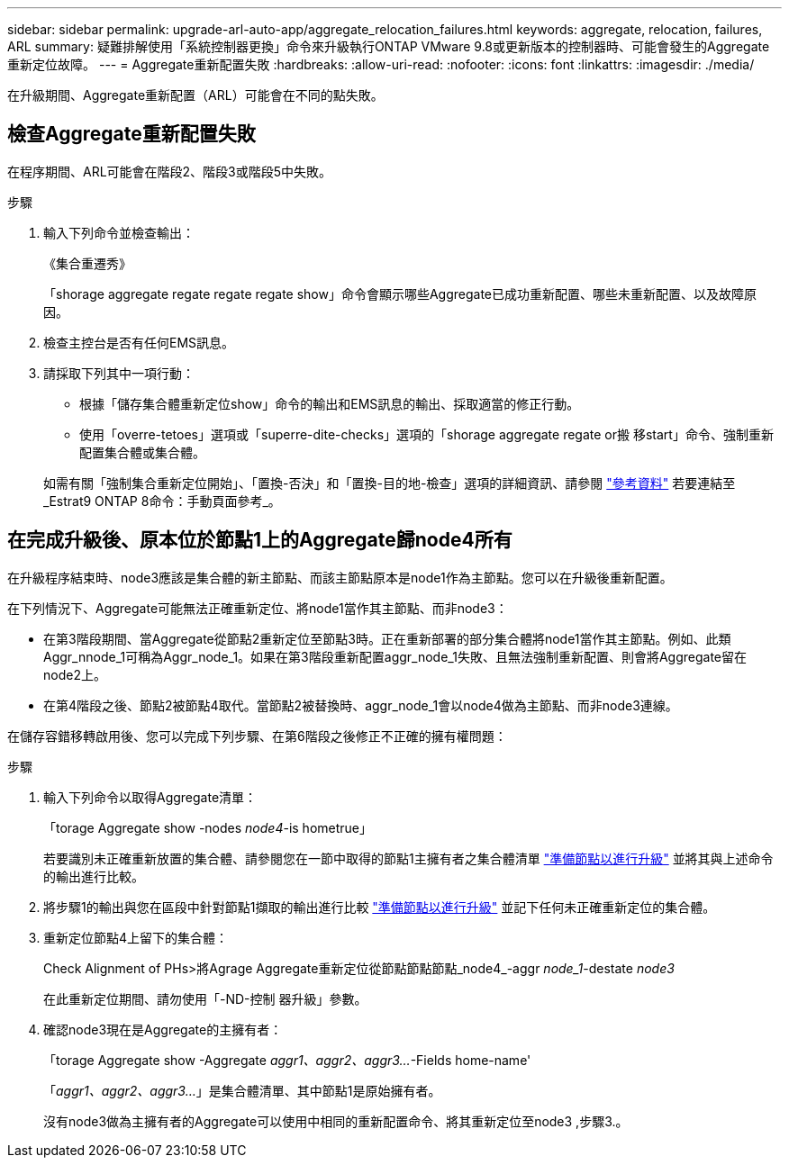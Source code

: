 ---
sidebar: sidebar 
permalink: upgrade-arl-auto-app/aggregate_relocation_failures.html 
keywords: aggregate, relocation, failures, ARL 
summary: 疑難排解使用「系統控制器更換」命令來升級執行ONTAP VMware 9.8或更新版本的控制器時、可能會發生的Aggregate重新定位故障。 
---
= Aggregate重新配置失敗
:hardbreaks:
:allow-uri-read: 
:nofooter: 
:icons: font
:linkattrs: 
:imagesdir: ./media/


[role="lead"]
在升級期間、Aggregate重新配置（ARL）可能會在不同的點失敗。



== 檢查Aggregate重新配置失敗

在程序期間、ARL可能會在階段2、階段3或階段5中失敗。

.步驟
. 輸入下列命令並檢查輸出：
+
《集合重遷秀》

+
「shorage aggregate regate regate regate show」命令會顯示哪些Aggregate已成功重新配置、哪些未重新配置、以及故障原因。

. 檢查主控台是否有任何EMS訊息。
. 請採取下列其中一項行動：
+
** 根據「儲存集合體重新定位show」命令的輸出和EMS訊息的輸出、採取適當的修正行動。
** 使用「overre-tetoes」選項或「superre-dite-checks」選項的「shorage aggregate regate or搬 移start」命令、強制重新配置集合體或集合體。


+
如需有關「強制集合重新定位開始」、「置換-否決」和「置換-目的地-檢查」選項的詳細資訊、請參閱 link:other_references.html["參考資料"] 若要連結至_Estrat9 ONTAP 8命令：手動頁面參考_。





== 在完成升級後、原本位於節點1上的Aggregate歸node4所有

在升級程序結束時、node3應該是集合體的新主節點、而該主節點原本是node1作為主節點。您可以在升級後重新配置。

在下列情況下、Aggregate可能無法正確重新定位、將node1當作其主節點、而非node3：

* 在第3階段期間、當Aggregate從節點2重新定位至節點3時。正在重新部署的部分集合體將node1當作其主節點。例如、此類Aggr_nnode_1可稱為Aggr_node_1。如果在第3階段重新配置aggr_node_1失敗、且無法強制重新配置、則會將Aggregate留在node2上。
* 在第4階段之後、節點2被節點4取代。當節點2被替換時、aggr_node_1會以node4做為主節點、而非node3連線。


在儲存容錯移轉啟用後、您可以完成下列步驟、在第6階段之後修正不正確的擁有權問題：

.步驟
. 輸入下列命令以取得Aggregate清單：
+
「torage Aggregate show -nodes _node4_-is hometrue」

+
若要識別未正確重新放置的集合體、請參閱您在一節中取得的節點1主擁有者之集合體清單 link:prepare_nodes_for_upgrade.html["準備節點以進行升級"] 並將其與上述命令的輸出進行比較。

. 將步驟1的輸出與您在區段中針對節點1擷取的輸出進行比較 link:prepare_nodes_for_upgrade.html["準備節點以進行升級"] 並記下任何未正確重新定位的集合體。
. [[auto_aggr_elocation_fe_Step3]]重新定位節點4上留下的集合體：
+
Check Alignment of PHs>將Agrage Aggregate重新定位從節點節點節點_node4_-aggr _node_1_-destate _node3_

+
在此重新定位期間、請勿使用「-ND-控制 器升級」參數。

. 確認node3現在是Aggregate的主擁有者：
+
「torage Aggregate show -Aggregate _aggr1、aggr2、aggr3..._-Fields home-name'

+
「_aggr1、aggr2、aggr3..._」是集合體清單、其中節點1是原始擁有者。

+
沒有node3做為主擁有者的Aggregate可以使用中相同的重新配置命令、將其重新定位至node3 ,步驟3.。



